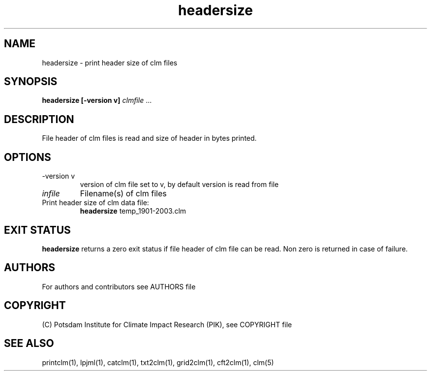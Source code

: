 .TH headersize 1  "version 5.6.16" "USER COMMANDS"
.SH NAME
headersize \- print header size of clm files
.SH SYNOPSIS
.B headersize [\-version v]
\fIclmfile\fP ...
.SH DESCRIPTION
File header of clm files is read and size of header in bytes printed.
.SH OPTIONS
.TP
\-version v
version of clm file set to v, by default version is read from file
.TP
.I infile
Filename(s) of clm files
.TP
Print header size of clm data file:
.B headersize
temp_1901-2003.clm
.PP
.SH EXIT STATUS
.B headersize
returns a zero exit status if file header of clm file can be read.
Non zero is returned in case of failure.

.SH AUTHORS

For authors and contributors see AUTHORS file

.SH COPYRIGHT

(C) Potsdam Institute for Climate Impact Research (PIK), see COPYRIGHT file

.SH SEE ALSO
printclm(1), lpjml(1), catclm(1), txt2clm(1), grid2clm(1), cft2clm(1), clm(5)
